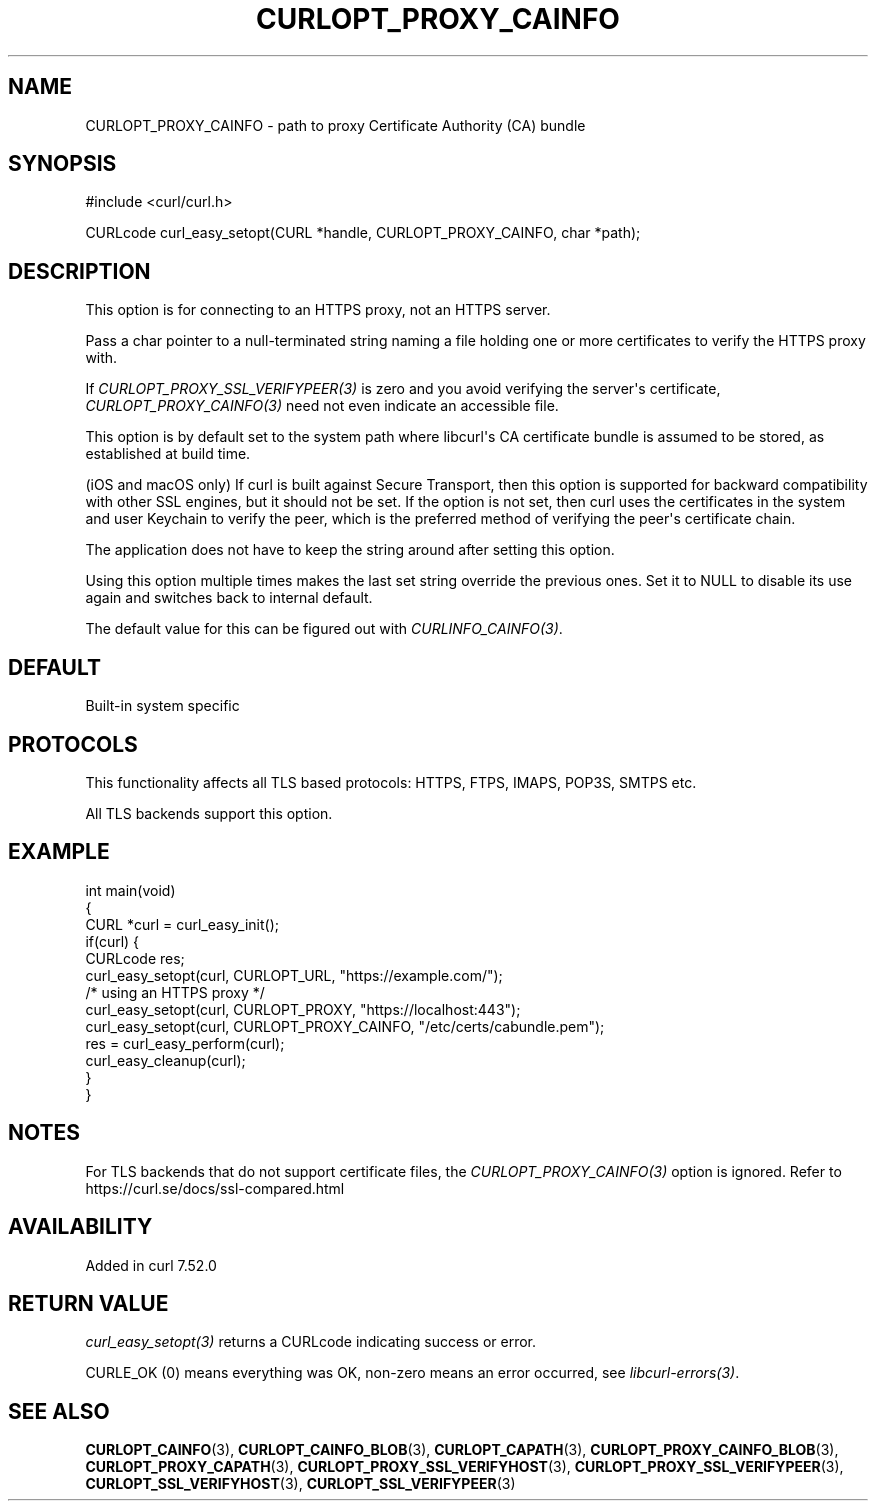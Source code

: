 .\" generated by cd2nroff 0.1 from CURLOPT_PROXY_CAINFO.md
.TH CURLOPT_PROXY_CAINFO 3 "2025-04-24" libcurl
.SH NAME
CURLOPT_PROXY_CAINFO \- path to proxy Certificate Authority (CA) bundle
.SH SYNOPSIS
.nf
#include <curl/curl.h>

CURLcode curl_easy_setopt(CURL *handle, CURLOPT_PROXY_CAINFO, char *path);
.fi
.SH DESCRIPTION
This option is for connecting to an HTTPS proxy, not an HTTPS server.

Pass a char pointer to a null\-terminated string naming a file holding one or
more certificates to verify the HTTPS proxy with.

If \fICURLOPT_PROXY_SSL_VERIFYPEER(3)\fP is zero and you avoid verifying the
server\(aqs certificate, \fICURLOPT_PROXY_CAINFO(3)\fP need not even indicate an
accessible file.

This option is by default set to the system path where libcurl\(aqs CA
certificate bundle is assumed to be stored, as established at build time.

(iOS and macOS only) If curl is built against Secure Transport, then this
option is supported for backward compatibility with other SSL engines, but it
should not be set. If the option is not set, then curl uses the certificates
in the system and user Keychain to verify the peer, which is the preferred
method of verifying the peer\(aqs certificate chain.

The application does not have to keep the string around after setting this
option.

Using this option multiple times makes the last set string override the
previous ones. Set it to NULL to disable its use again and switches back to
internal default.

The default value for this can be figured out with \fICURLINFO_CAINFO(3)\fP.
.SH DEFAULT
Built\-in system specific
.SH PROTOCOLS
This functionality affects all TLS based protocols: HTTPS, FTPS, IMAPS, POP3S, SMTPS etc.

All TLS backends support this option.
.SH EXAMPLE
.nf
int main(void)
{
  CURL *curl = curl_easy_init();
  if(curl) {
    CURLcode res;
    curl_easy_setopt(curl, CURLOPT_URL, "https://example.com/");
    /* using an HTTPS proxy */
    curl_easy_setopt(curl, CURLOPT_PROXY, "https://localhost:443");
    curl_easy_setopt(curl, CURLOPT_PROXY_CAINFO, "/etc/certs/cabundle.pem");
    res = curl_easy_perform(curl);
    curl_easy_cleanup(curl);
  }
}
.fi
.SH NOTES
For TLS backends that do not support certificate files, the
\fICURLOPT_PROXY_CAINFO(3)\fP option is ignored. Refer to
https://curl.se/docs/ssl\-compared.html
.SH AVAILABILITY
Added in curl 7.52.0
.SH RETURN VALUE
\fIcurl_easy_setopt(3)\fP returns a CURLcode indicating success or error.

CURLE_OK (0) means everything was OK, non\-zero means an error occurred, see
\fIlibcurl\-errors(3)\fP.
.SH SEE ALSO
.BR CURLOPT_CAINFO (3),
.BR CURLOPT_CAINFO_BLOB (3),
.BR CURLOPT_CAPATH (3),
.BR CURLOPT_PROXY_CAINFO_BLOB (3),
.BR CURLOPT_PROXY_CAPATH (3),
.BR CURLOPT_PROXY_SSL_VERIFYHOST (3),
.BR CURLOPT_PROXY_SSL_VERIFYPEER (3),
.BR CURLOPT_SSL_VERIFYHOST (3),
.BR CURLOPT_SSL_VERIFYPEER (3)
